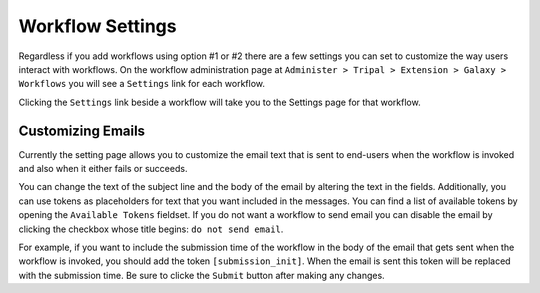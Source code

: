 Workflow Settings
=================
Regardless if you add workflows using option #1 or #2 there are a few settings you can set to customize the way users interact with workflows.  On the workflow administration page at ``Administer > Tripal > Extension > Galaxy > Workflows`` you will see a ``Settings`` link for each workflow.

.. image:: workflow_settings.1.png

Clicking the ``Settings`` link beside a workflow will take you to the Settings page for that workflow. 

Customizing Emails
------------------
Currently the setting page allows you to customize the email text that is sent to end-users when the workflow is invoked and also when it either fails or succeeds.

.. image:: workflow_settings.2.png

You can change the text of the subject line and the body of the email by altering the text in the fields.  Additionally, you can use tokens as placeholders for text that you want included in the messages.  You can find a list of available tokens by opening the ``Available Tokens`` fieldset. If you do not want a workflow to send email you can disable the email by clicking the checkbox whose title begins: ``do not send email``.

.. image:: workflow_settings.3.png

For example, if you want to include the submission time of the workflow in the body of the email that gets sent when the workflow is invoked, you should add the token ``[submission_init]``.  When the email is sent this token will be replaced with the submission time.  Be sure to clicke the ``Submit`` button after making any changes.